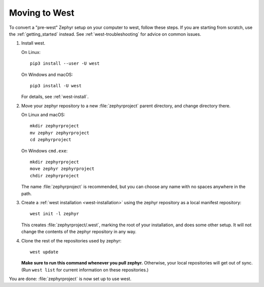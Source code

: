 .. _moving-to-west:

Moving to West
##############

To convert a "pre-west" Zephyr setup on your computer to west, follow these
steps. If you are starting from scratch, use the :ref:`getting_started`
instead. See :ref:`west-troubleshooting` for advice on common issues.

#. Install west.

   On Linux::

     pip3 install --user -U west

   On Windows and macOS::

     pip3 install -U west

   For details, see :ref:`west-install`.

#. Move your zephyr repository to a new :file:`zephyrproject` parent directory,
   and change directory there.

   On Linux and macOS::

     mkdir zephyrproject
     mv zephyr zephyrproject
     cd zephyrproject

   On Windows ``cmd.exe``::

     mkdir zephyrproject
     move zephyr zephyrproject
     chdir zephyrproject

   The name :file:`zephyrproject` is recommended, but you can choose any name
   with no spaces anywhere in the path.

#. Create a :ref:`west installation <west-installation>` using the zephyr
   repository as a local manifest repository::

     west init -l zephyr

   This creates :file:`zephyrproject/.west`, marking the root of your
   installation, and does some other setup. It will not change the contents of
   the zephyr repository in any way.

#. Clone the rest of the repositories used by zephyr::

     west update

   **Make sure to run this command whenever you pull zephyr.** Otherwise, your
   local repositories will get out of sync. (Run ``west list`` for current
   information on these repositories.)

You are done: :file:`zephyrproject` is now set up to use west.
